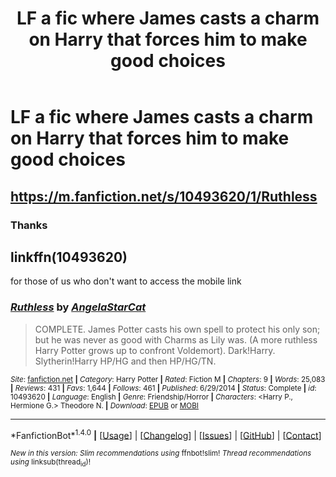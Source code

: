 #+TITLE: LF a fic where James casts a charm on Harry that forces him to make good choices

* LF a fic where James casts a charm on Harry that forces him to make good choices
:PROPERTIES:
:Score: 3
:DateUnix: 1494201485.0
:DateShort: 2017-May-08
:FlairText: Request
:END:

** [[https://m.fanfiction.net/s/10493620/1/Ruthless]]
:PROPERTIES:
:Author: theycallmewinning
:Score: 6
:DateUnix: 1494202619.0
:DateShort: 2017-May-08
:END:

*** Thanks
:PROPERTIES:
:Score: 1
:DateUnix: 1494204952.0
:DateShort: 2017-May-08
:END:


** linkffn(10493620)

for those of us who don't want to access the mobile link
:PROPERTIES:
:Score: 1
:DateUnix: 1494371461.0
:DateShort: 2017-May-10
:END:

*** [[http://www.fanfiction.net/s/10493620/1/][*/Ruthless/*]] by [[https://www.fanfiction.net/u/717542/AngelaStarCat][/AngelaStarCat/]]

#+begin_quote
  COMPLETE. James Potter casts his own spell to protect his only son; but he was never as good with Charms as Lily was. (A more ruthless Harry Potter grows up to confront Voldemort). Dark!Harry. Slytherin!Harry HP/HG and then HP/HG/TN.
#+end_quote

^{/Site/: [[http://www.fanfiction.net/][fanfiction.net]] *|* /Category/: Harry Potter *|* /Rated/: Fiction M *|* /Chapters/: 9 *|* /Words/: 25,083 *|* /Reviews/: 431 *|* /Favs/: 1,644 *|* /Follows/: 461 *|* /Published/: 6/29/2014 *|* /Status/: Complete *|* /id/: 10493620 *|* /Language/: English *|* /Genre/: Friendship/Horror *|* /Characters/: <Harry P., Hermione G.> Theodore N. *|* /Download/: [[http://www.ff2ebook.com/old/ffn-bot/index.php?id=10493620&source=ff&filetype=epub][EPUB]] or [[http://www.ff2ebook.com/old/ffn-bot/index.php?id=10493620&source=ff&filetype=mobi][MOBI]]}

--------------

*FanfictionBot*^{1.4.0} *|* [[[https://github.com/tusing/reddit-ffn-bot/wiki/Usage][Usage]]] | [[[https://github.com/tusing/reddit-ffn-bot/wiki/Changelog][Changelog]]] | [[[https://github.com/tusing/reddit-ffn-bot/issues/][Issues]]] | [[[https://github.com/tusing/reddit-ffn-bot/][GitHub]]] | [[[https://www.reddit.com/message/compose?to=tusing][Contact]]]

^{/New in this version: Slim recommendations using/ ffnbot!slim! /Thread recommendations using/ linksub(thread_id)!}
:PROPERTIES:
:Author: FanfictionBot
:Score: 2
:DateUnix: 1494371477.0
:DateShort: 2017-May-10
:END:
